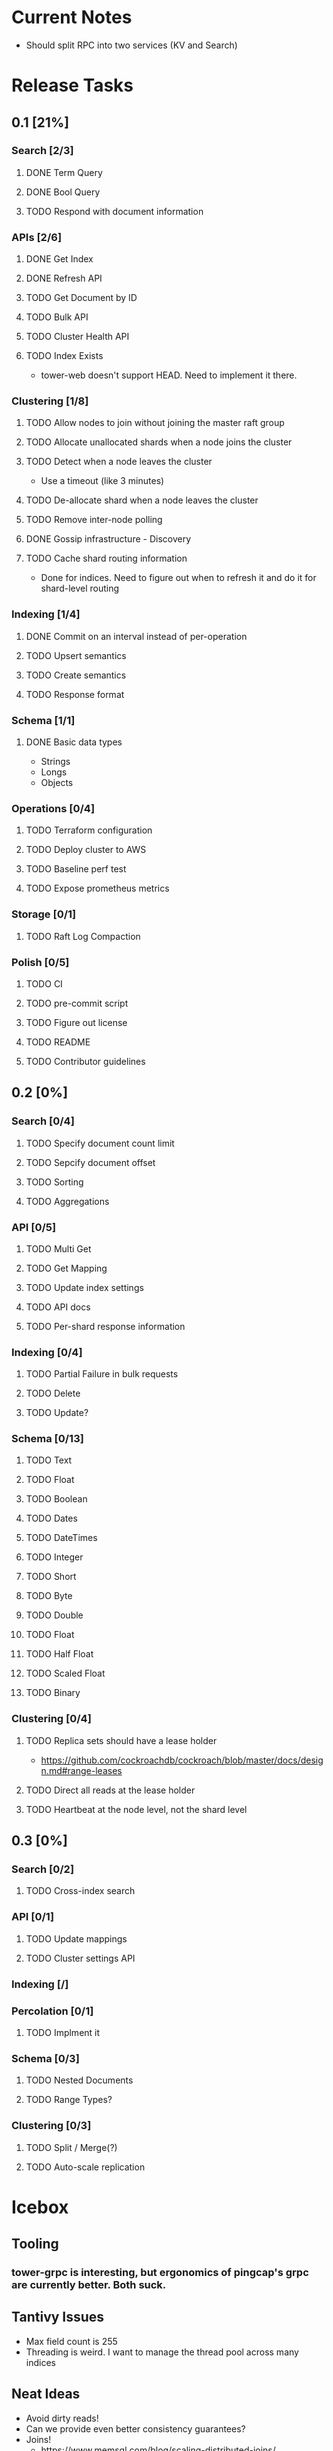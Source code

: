 #+TODO: TODO DOING | DONE

* Current Notes
  * Should split RPC into two services (KV and Search)

* Release Tasks
  
** 0.1 [21%]
  :PROPERTIES:
  :COOKIE_DATA: todo recursive
  :END:
*** Search [2/3] 
**** DONE Term Query
     CLOSED: [2019-01-11 Fri 11:43]
**** DONE Bool Query
     CLOSED: [2019-01-11 Fri 11:45]
**** TODO Respond with document information
*** APIs [2/6]
**** DONE Get Index
     CLOSED: [2019-01-11 Fri 23:15]
**** DONE Refresh API
     CLOSED: [2019-01-14 Mon 23:12]
**** TODO Get Document by ID
**** TODO Bulk API
**** TODO Cluster Health API
**** TODO Index Exists
     - tower-web doesn't support HEAD. Need to implement it there.
*** Clustering [1/8]
**** TODO Allow nodes to join without joining the master raft group
**** TODO Allocate unallocated shards when a node joins the cluster
**** TODO Detect when a node leaves the cluster
     - Use a timeout (like 3 minutes)
**** TODO De-allocate shard when a node leaves the cluster
**** TODO Remove inter-node polling
**** DONE Gossip infrastructure - Discovery
     CLOSED: [2019-01-18 Fri 08:10]
**** TODO Cache shard routing information
     - Done for indices. Need to figure out when to refresh it and do it for shard-level routing
*** Indexing [1/4]
**** DONE Commit on an interval instead of per-operation
     CLOSED: [2019-01-14 Mon 08:26]
**** TODO Upsert semantics
**** TODO Create semantics
**** TODO Response format
*** Schema [1/1]
**** DONE Basic data types
     CLOSED: [2019-01-11 Fri 17:02]
     - Strings
     - Longs
     - Objects
*** Operations [0/4]
**** TODO Terraform configuration
**** TODO Deploy cluster to AWS
**** TODO Baseline perf test
**** TODO Expose prometheus metrics
*** Storage [0/1]
**** TODO Raft Log Compaction
*** Polish [0/5]
**** TODO CI
**** TODO pre-commit script
**** TODO Figure out license
**** TODO README
**** TODO Contributor guidelines
** 0.2 [0%]
  :PROPERTIES:
  :COOKIE_DATA: todo recursive
  :END:
*** Search [0/4]
**** TODO Specify document count limit
**** TODO Sepcify document offset
**** TODO Sorting
**** TODO Aggregations
*** API [0/5]
**** TODO Multi Get
**** TODO Get Mapping
**** TODO Update index settings
**** TODO API docs
**** TODO Per-shard response information
*** Indexing [0/4]
**** TODO Partial Failure in bulk requests
**** TODO Delete
**** TODO Update?
*** Schema [0/13]
**** TODO Text
**** TODO Float
**** TODO Boolean
**** TODO Dates
**** TODO DateTimes
**** TODO Integer
**** TODO Short
**** TODO Byte
**** TODO Double
**** TODO Float
**** TODO Half Float
**** TODO Scaled Float
**** TODO Binary
*** Clustering [0/4]
**** TODO Replica sets should have a lease holder
    - https://github.com/cockroachdb/cockroach/blob/master/docs/design.md#range-leases
**** TODO Direct all reads at the lease holder
**** TODO Heartbeat at the node level, not the shard level
** 0.3 [0%]
  :PROPERTIES:
  :COOKIE_DATA: todo recursive
  :END:
*** Search [0/2]
**** TODO Cross-index search
*** API [0/1]
**** TODO Update mappings
**** TODO Cluster settings API
*** Indexing [/]
*** Percolation [0/1]
**** TODO Implment it
*** Schema [0/3]
**** TODO Nested Documents
**** TODO Range Types?
*** Clustering [0/3]
**** TODO Split / Merge(?)
**** TODO Auto-scale replication
* Icebox
  
** Tooling
*** tower-grpc is interesting, but ergonomics of pingcap's grpc are currently better. Both suck.
    
** Tantivy Issues
   - Max field count is 255
   - Threading is weird. I want to manage the thread pool across many indices

** Neat Ideas
   - Avoid dirty reads!
   - Can we provide even better consistency guarantees?
   - Joins! 
     - https://www.memsql.com/blog/scaling-distributed-joins/
   - Autoscaling
     - Split shards at certain conditions
     - Add replicas at certain conditions
